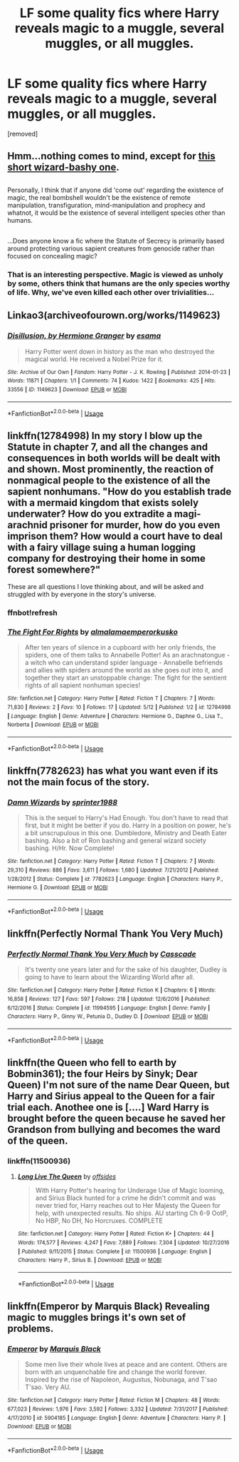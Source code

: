 #+TITLE: LF some quality fics where Harry reveals magic to a muggle, several muggles, or all muggles.

* LF some quality fics where Harry reveals magic to a muggle, several muggles, or all muggles.
:PROPERTIES:
:Author: Gator4798
:Score: 9
:DateUnix: 1528047373.0
:DateShort: 2018-Jun-03
:FlairText: Request
:END:
[removed]


** Hmm...nothing comes to mind, except for [[https://www.fanfiction.net/s/5651585/13/Wizards-are-stupid][this short wizard-bashy one]].

** 
   :PROPERTIES:
   :CUSTOM_ID: section
   :END:
Personally, I think that if anyone did 'come out' regarding the existence of magic, the real bombshell wouldn't be the existence of remote manipulation, transfiguration, mind-manipulation and prophecy and whatnot, it would be the existence of several intelligent species other than humans.

** 
   :PROPERTIES:
   :CUSTOM_ID: section-1
   :END:
...Does anyone know a fic where the Statute of Secrecy is primarily based around protecting various sapient creatures from genocide rather than focused on concealing magic?
:PROPERTIES:
:Author: Avaday_Daydream
:Score: 7
:DateUnix: 1528058815.0
:DateShort: 2018-Jun-04
:END:

*** That is an interesting perspective. Magic is viewed as unholy by some, others think that humans are the only species worthy of life. Why, we've even killed each other over trivialities...
:PROPERTIES:
:Author: DearDeathDay
:Score: 3
:DateUnix: 1528078507.0
:DateShort: 2018-Jun-04
:END:


** Linkao3(archiveofourown.org/works/1149623)
:PROPERTIES:
:Author: PurpleMurex
:Score: 6
:DateUnix: 1528061885.0
:DateShort: 2018-Jun-04
:END:

*** [[https://archiveofourown.org/works/1149623][*/Disillusion, by Hermione Granger/*]] by [[https://www.archiveofourown.org/users/esama/pseuds/esama][/esama/]]

#+begin_quote
  Harry Potter went down in history as the man who destroyed the magical world. He received a Nobel Prize for it.
#+end_quote

^{/Site/:} ^{Archive} ^{of} ^{Our} ^{Own} ^{*|*} ^{/Fandom/:} ^{Harry} ^{Potter} ^{-} ^{J.} ^{K.} ^{Rowling} ^{*|*} ^{/Published/:} ^{2014-01-23} ^{*|*} ^{/Words/:} ^{11871} ^{*|*} ^{/Chapters/:} ^{1/1} ^{*|*} ^{/Comments/:} ^{74} ^{*|*} ^{/Kudos/:} ^{1422} ^{*|*} ^{/Bookmarks/:} ^{425} ^{*|*} ^{/Hits/:} ^{33556} ^{*|*} ^{/ID/:} ^{1149623} ^{*|*} ^{/Download/:} ^{[[https://archiveofourown.org/downloads/es/esama/1149623/Disillusion%20by%20Hermione%20Granger.epub?updated_at=1509592602][EPUB]]} ^{or} ^{[[https://archiveofourown.org/downloads/es/esama/1149623/Disillusion%20by%20Hermione%20Granger.mobi?updated_at=1509592602][MOBI]]}

--------------

*FanfictionBot*^{2.0.0-beta} | [[https://github.com/tusing/reddit-ffn-bot/wiki/Usage][Usage]]
:PROPERTIES:
:Author: FanfictionBot
:Score: 3
:DateUnix: 1528061909.0
:DateShort: 2018-Jun-04
:END:


** linkffn(12784998) In my story I blow up the Statute in chapter 7, and all the changes and consequences in both worlds will be dealt with and shown. Most prominently, the reaction of nonmagical people to the existence of all the sapient nonhumans. "How do you establish trade with a mermaid kingdom that exists solely underwater? How do you extradite a magi-arachnid prisoner for murder, how do you even imprison them? How would a court have to deal with a fairy village suing a human logging company for destroying their home in some forest somewhere?"

These are all questions I love thinking about, and will be asked and struggled with by everyone in the story's universe.
:PROPERTIES:
:Score: 4
:DateUnix: 1528050190.0
:DateShort: 2018-Jun-03
:END:

*** ffnbot!refresh
:PROPERTIES:
:Score: 1
:DateUnix: 1528083513.0
:DateShort: 2018-Jun-04
:END:


*** [[https://www.fanfiction.net/s/12784998/1/][*/The Fight For Rights/*]] by [[https://www.fanfiction.net/u/9996502/almalamaemperorkusko][/almalamaemperorkusko/]]

#+begin_quote
  After ten years of silence in a cupboard with her only friends, the spiders, one of them talks to Annabelle Potter! As an arachnatongue - a witch who can understand spider language - Annabelle befriends and allies with spiders around the world as she goes out into it, and together they start an unstoppable change: The fight for the sentient rights of all sapient nonhuman species!
#+end_quote

^{/Site/:} ^{fanfiction.net} ^{*|*} ^{/Category/:} ^{Harry} ^{Potter} ^{*|*} ^{/Rated/:} ^{Fiction} ^{T} ^{*|*} ^{/Chapters/:} ^{7} ^{*|*} ^{/Words/:} ^{71,830} ^{*|*} ^{/Reviews/:} ^{2} ^{*|*} ^{/Favs/:} ^{10} ^{*|*} ^{/Follows/:} ^{17} ^{*|*} ^{/Updated/:} ^{5/12} ^{*|*} ^{/Published/:} ^{1/2} ^{*|*} ^{/id/:} ^{12784998} ^{*|*} ^{/Language/:} ^{English} ^{*|*} ^{/Genre/:} ^{Adventure} ^{*|*} ^{/Characters/:} ^{Hermione} ^{G.,} ^{Daphne} ^{G.,} ^{Lisa} ^{T.,} ^{Norberta} ^{*|*} ^{/Download/:} ^{[[http://www.ff2ebook.com/old/ffn-bot/index.php?id=12784998&source=ff&filetype=epub][EPUB]]} ^{or} ^{[[http://www.ff2ebook.com/old/ffn-bot/index.php?id=12784998&source=ff&filetype=mobi][MOBI]]}

--------------

*FanfictionBot*^{2.0.0-beta} | [[https://github.com/tusing/reddit-ffn-bot/wiki/Usage][Usage]]
:PROPERTIES:
:Author: FanfictionBot
:Score: 1
:DateUnix: 1528083605.0
:DateShort: 2018-Jun-04
:END:


** linkffn(7782623) has what you want even if its not the main focus of the story.
:PROPERTIES:
:Author: sidp2201
:Score: 1
:DateUnix: 1528081364.0
:DateShort: 2018-Jun-04
:END:

*** [[https://www.fanfiction.net/s/7782623/1/][*/Damn Wizards/*]] by [[https://www.fanfiction.net/u/2936579/sprinter1988][/sprinter1988/]]

#+begin_quote
  This is the sequel to Harry's Had Enough. You don't have to read that first, but it might be better if you do. Harry in a position on power, he's a bit unscrupulous in this one. Dumbledore, Ministry and Death Eater bashing. Also a bit of Ron bashing and general wizard society bashing. H/Hr. Now Complete!
#+end_quote

^{/Site/:} ^{fanfiction.net} ^{*|*} ^{/Category/:} ^{Harry} ^{Potter} ^{*|*} ^{/Rated/:} ^{Fiction} ^{T} ^{*|*} ^{/Chapters/:} ^{7} ^{*|*} ^{/Words/:} ^{29,310} ^{*|*} ^{/Reviews/:} ^{886} ^{*|*} ^{/Favs/:} ^{3,611} ^{*|*} ^{/Follows/:} ^{1,680} ^{*|*} ^{/Updated/:} ^{7/21/2012} ^{*|*} ^{/Published/:} ^{1/28/2012} ^{*|*} ^{/Status/:} ^{Complete} ^{*|*} ^{/id/:} ^{7782623} ^{*|*} ^{/Language/:} ^{English} ^{*|*} ^{/Characters/:} ^{Harry} ^{P.,} ^{Hermione} ^{G.} ^{*|*} ^{/Download/:} ^{[[http://www.ff2ebook.com/old/ffn-bot/index.php?id=7782623&source=ff&filetype=epub][EPUB]]} ^{or} ^{[[http://www.ff2ebook.com/old/ffn-bot/index.php?id=7782623&source=ff&filetype=mobi][MOBI]]}

--------------

*FanfictionBot*^{2.0.0-beta} | [[https://github.com/tusing/reddit-ffn-bot/wiki/Usage][Usage]]
:PROPERTIES:
:Author: FanfictionBot
:Score: 1
:DateUnix: 1528081370.0
:DateShort: 2018-Jun-04
:END:


** linkffn(Perfectly Normal Thank You Very Much)
:PROPERTIES:
:Author: M-Cheese
:Score: 1
:DateUnix: 1528092777.0
:DateShort: 2018-Jun-04
:END:

*** [[https://www.fanfiction.net/s/11994595/1/][*/Perfectly Normal Thank You Very Much/*]] by [[https://www.fanfiction.net/u/7949415/Casscade][/Casscade/]]

#+begin_quote
  It's twenty one years later and for the sake of his daughter, Dudley is going to have to learn about the Wizarding World after all.
#+end_quote

^{/Site/:} ^{fanfiction.net} ^{*|*} ^{/Category/:} ^{Harry} ^{Potter} ^{*|*} ^{/Rated/:} ^{Fiction} ^{K} ^{*|*} ^{/Chapters/:} ^{6} ^{*|*} ^{/Words/:} ^{16,858} ^{*|*} ^{/Reviews/:} ^{127} ^{*|*} ^{/Favs/:} ^{597} ^{*|*} ^{/Follows/:} ^{218} ^{*|*} ^{/Updated/:} ^{12/6/2016} ^{*|*} ^{/Published/:} ^{6/12/2016} ^{*|*} ^{/Status/:} ^{Complete} ^{*|*} ^{/id/:} ^{11994595} ^{*|*} ^{/Language/:} ^{English} ^{*|*} ^{/Genre/:} ^{Family} ^{*|*} ^{/Characters/:} ^{Harry} ^{P.,} ^{Ginny} ^{W.,} ^{Petunia} ^{D.,} ^{Dudley} ^{D.} ^{*|*} ^{/Download/:} ^{[[http://www.ff2ebook.com/old/ffn-bot/index.php?id=11994595&source=ff&filetype=epub][EPUB]]} ^{or} ^{[[http://www.ff2ebook.com/old/ffn-bot/index.php?id=11994595&source=ff&filetype=mobi][MOBI]]}

--------------

*FanfictionBot*^{2.0.0-beta} | [[https://github.com/tusing/reddit-ffn-bot/wiki/Usage][Usage]]
:PROPERTIES:
:Author: FanfictionBot
:Score: 1
:DateUnix: 1528092784.0
:DateShort: 2018-Jun-04
:END:


** linkffn(the Queen who fell to earth by Bobmin361); the four Heirs by Sinyk; Dear Queen) I'm not sure of the name Dear Queen, but Harry and Sirius appeal to the Queen for a fair trial each. Anothee one is [....] Ward Harry is brought before the queen because he saved her Grandson from bullying and becomes the ward of the queen.
:PROPERTIES:
:Author: Mac_cy
:Score: 1
:DateUnix: 1528138426.0
:DateShort: 2018-Jun-04
:END:

*** linkffn(11500936)
:PROPERTIES:
:Author: Mac_cy
:Score: 1
:DateUnix: 1528375158.0
:DateShort: 2018-Jun-07
:END:

**** [[https://www.fanfiction.net/s/11500936/1/][*/Long Live The Queen/*]] by [[https://www.fanfiction.net/u/4284976/offsides][/offsides/]]

#+begin_quote
  With Harry Potter's hearing for Underage Use of Magic looming, and Sirius Black hunted for a crime he didn't commit and was never tried for, Harry reaches out to Her Majesty the Queen for help, with unexpected results. No ships. AU starting Ch 6-9 OotP, No HBP, No DH, No Horcruxes. COMPLETE
#+end_quote

^{/Site/:} ^{fanfiction.net} ^{*|*} ^{/Category/:} ^{Harry} ^{Potter} ^{*|*} ^{/Rated/:} ^{Fiction} ^{K+} ^{*|*} ^{/Chapters/:} ^{44} ^{*|*} ^{/Words/:} ^{174,577} ^{*|*} ^{/Reviews/:} ^{4,247} ^{*|*} ^{/Favs/:} ^{7,889} ^{*|*} ^{/Follows/:} ^{7,304} ^{*|*} ^{/Updated/:} ^{10/27/2016} ^{*|*} ^{/Published/:} ^{9/11/2015} ^{*|*} ^{/Status/:} ^{Complete} ^{*|*} ^{/id/:} ^{11500936} ^{*|*} ^{/Language/:} ^{English} ^{*|*} ^{/Characters/:} ^{Harry} ^{P.,} ^{Sirius} ^{B.} ^{*|*} ^{/Download/:} ^{[[http://www.ff2ebook.com/old/ffn-bot/index.php?id=11500936&source=ff&filetype=epub][EPUB]]} ^{or} ^{[[http://www.ff2ebook.com/old/ffn-bot/index.php?id=11500936&source=ff&filetype=mobi][MOBI]]}

--------------

*FanfictionBot*^{2.0.0-beta} | [[https://github.com/tusing/reddit-ffn-bot/wiki/Usage][Usage]]
:PROPERTIES:
:Author: FanfictionBot
:Score: 1
:DateUnix: 1528375205.0
:DateShort: 2018-Jun-07
:END:


** linkffn(Emperor by Marquis Black) Revealing magic to muggles brings it's own set of problems.
:PROPERTIES:
:Author: Sciny
:Score: 1
:DateUnix: 1528390249.0
:DateShort: 2018-Jun-07
:END:

*** [[https://www.fanfiction.net/s/5904185/1/][*/Emperor/*]] by [[https://www.fanfiction.net/u/1227033/Marquis-Black][/Marquis Black/]]

#+begin_quote
  Some men live their whole lives at peace and are content. Others are born with an unquenchable fire and change the world forever. Inspired by the rise of Napoleon, Augustus, Nobunaga, and T'sao T'sao. Very AU.
#+end_quote

^{/Site/:} ^{fanfiction.net} ^{*|*} ^{/Category/:} ^{Harry} ^{Potter} ^{*|*} ^{/Rated/:} ^{Fiction} ^{M} ^{*|*} ^{/Chapters/:} ^{48} ^{*|*} ^{/Words/:} ^{677,023} ^{*|*} ^{/Reviews/:} ^{1,976} ^{*|*} ^{/Favs/:} ^{3,592} ^{*|*} ^{/Follows/:} ^{3,332} ^{*|*} ^{/Updated/:} ^{7/31/2017} ^{*|*} ^{/Published/:} ^{4/17/2010} ^{*|*} ^{/id/:} ^{5904185} ^{*|*} ^{/Language/:} ^{English} ^{*|*} ^{/Genre/:} ^{Adventure} ^{*|*} ^{/Characters/:} ^{Harry} ^{P.} ^{*|*} ^{/Download/:} ^{[[http://www.ff2ebook.com/old/ffn-bot/index.php?id=5904185&source=ff&filetype=epub][EPUB]]} ^{or} ^{[[http://www.ff2ebook.com/old/ffn-bot/index.php?id=5904185&source=ff&filetype=mobi][MOBI]]}

--------------

*FanfictionBot*^{2.0.0-beta} | [[https://github.com/tusing/reddit-ffn-bot/wiki/Usage][Usage]]
:PROPERTIES:
:Author: FanfictionBot
:Score: 1
:DateUnix: 1528390254.0
:DateShort: 2018-Jun-07
:END:
